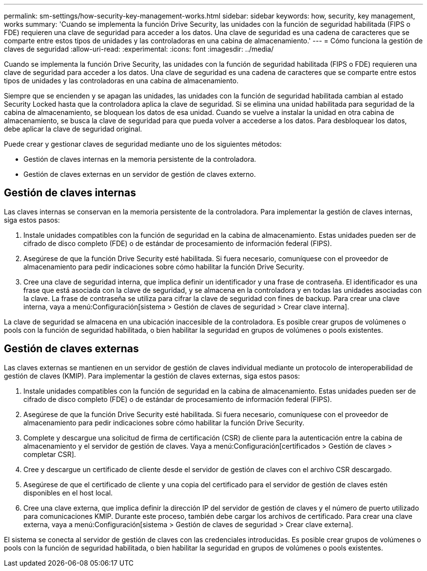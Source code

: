 ---
permalink: sm-settings/how-security-key-management-works.html 
sidebar: sidebar 
keywords: how, security, key management, works 
summary: 'Cuando se implementa la función Drive Security, las unidades con la función de seguridad habilitada (FIPS o FDE) requieren una clave de seguridad para acceder a los datos. Una clave de seguridad es una cadena de caracteres que se comparte entre estos tipos de unidades y las controladoras en una cabina de almacenamiento.' 
---
= Cómo funciona la gestión de claves de seguridad
:allow-uri-read: 
:experimental: 
:icons: font
:imagesdir: ../media/


[role="lead"]
Cuando se implementa la función Drive Security, las unidades con la función de seguridad habilitada (FIPS o FDE) requieren una clave de seguridad para acceder a los datos. Una clave de seguridad es una cadena de caracteres que se comparte entre estos tipos de unidades y las controladoras en una cabina de almacenamiento.

Siempre que se encienden y se apagan las unidades, las unidades con la función de seguridad habilitada cambian al estado Security Locked hasta que la controladora aplica la clave de seguridad. Si se elimina una unidad habilitada para seguridad de la cabina de almacenamiento, se bloquean los datos de esa unidad. Cuando se vuelve a instalar la unidad en otra cabina de almacenamiento, se busca la clave de seguridad para que pueda volver a accederse a los datos. Para desbloquear los datos, debe aplicar la clave de seguridad original.

Puede crear y gestionar claves de seguridad mediante uno de los siguientes métodos:

* Gestión de claves internas en la memoria persistente de la controladora.
* Gestión de claves externas en un servidor de gestión de claves externo.




== Gestión de claves internas

Las claves internas se conservan en la memoria persistente de la controladora. Para implementar la gestión de claves internas, siga estos pasos:

. Instale unidades compatibles con la función de seguridad en la cabina de almacenamiento. Estas unidades pueden ser de cifrado de disco completo (FDE) o de estándar de procesamiento de información federal (FIPS).
. Asegúrese de que la función Drive Security esté habilitada. Si fuera necesario, comuníquese con el proveedor de almacenamiento para pedir indicaciones sobre cómo habilitar la función Drive Security.
. Cree una clave de seguridad interna, que implica definir un identificador y una frase de contraseña. El identificador es una frase que está asociada con la clave de seguridad, y se almacena en la controladora y en todas las unidades asociadas con la clave. La frase de contraseña se utiliza para cifrar la clave de seguridad con fines de backup. Para crear una clave interna, vaya a menú:Configuración[sistema > Gestión de claves de seguridad > Crear clave interna].


La clave de seguridad se almacena en una ubicación inaccesible de la controladora. Es posible crear grupos de volúmenes o pools con la función de seguridad habilitada, o bien habilitar la seguridad en grupos de volúmenes o pools existentes.



== Gestión de claves externas

Las claves externas se mantienen en un servidor de gestión de claves individual mediante un protocolo de interoperabilidad de gestión de claves (KMIP). Para implementar la gestión de claves externas, siga estos pasos:

. Instale unidades compatibles con la función de seguridad en la cabina de almacenamiento. Estas unidades pueden ser de cifrado de disco completo (FDE) o de estándar de procesamiento de información federal (FIPS).
. Asegúrese de que la función Drive Security esté habilitada. Si fuera necesario, comuníquese con el proveedor de almacenamiento para pedir indicaciones sobre cómo habilitar la función Drive Security.
. Complete y descargue una solicitud de firma de certificación (CSR) de cliente para la autenticación entre la cabina de almacenamiento y el servidor de gestión de claves. Vaya a menú:Configuración[certificados > Gestión de claves > completar CSR].
. Cree y descargue un certificado de cliente desde el servidor de gestión de claves con el archivo CSR descargado.
. Asegúrese de que el certificado de cliente y una copia del certificado para el servidor de gestión de claves estén disponibles en el host local.
. Cree una clave externa, que implica definir la dirección IP del servidor de gestión de claves y el número de puerto utilizado para comunicaciones KMIP. Durante este proceso, también debe cargar los archivos de certificado. Para crear una clave externa, vaya a menú:Configuración[sistema > Gestión de claves de seguridad > Crear clave externa].


El sistema se conecta al servidor de gestión de claves con las credenciales introducidas. Es posible crear grupos de volúmenes o pools con la función de seguridad habilitada, o bien habilitar la seguridad en grupos de volúmenes o pools existentes.
